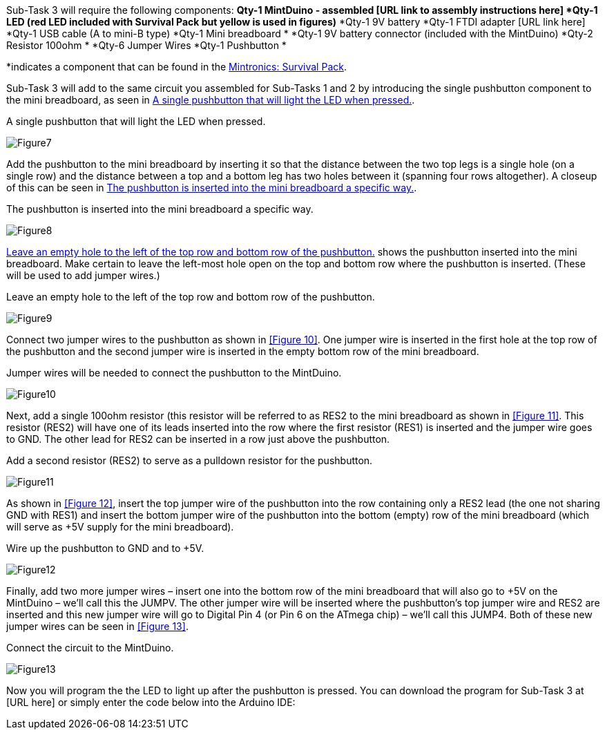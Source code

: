 Sub-Task 3 will require the following components:
*Qty-1 MintDuino - assembled [URL link to assembly instructions here]
*Qty-1 LED (red LED included with Survival Pack but yellow is used in figures)*
*Qty-1 9V battery
*Qty-1 FTDI adapter [URL link here]
*Qty-1 USB cable (A to mini-B type)
*Qty-1 Mini breadboard *
*Qty-1 9V battery connector (included with the MintDuino)
*Qty-2 Resistor 100ohm *
*Qty-6 Jumper Wires 
*Qty-1 Pushbutton *

*indicates a component that can be found in the http://www.makershed.com/ProductDetails.asp?ProductCode=MSTIN2[Mintronics: Survival Pack].

Sub-Task 3 will add to the same circuit you assembled for Sub-Tasks 1 and 2 by introducing the single pushbutton component to the mini breadboard, as seen in <<Figure7>>.

[[Figure7]]
.A single pushbutton that will light the LED when pressed.
image:attachments/Figure7.JPG[scaledwidth="90%"]

Add the pushbutton to the mini breadboard by inserting it so that the distance between the two top legs is a single hole (on a single row) and the distance between a top and a bottom leg has two holes between it (spanning four rows altogether).  A closeup of this can be seen in <<Figure8>>.

[[Figure8]]
.The pushbutton is inserted into the mini breadboard a specific way.
image:attachments/Figure8.JPG[scaledwidth="90%"]

<<Figure9>> shows the pushbutton inserted into the mini breadboard.  Make certain to leave the left-most hole open on the top and bottom row where the pushbutton is inserted.  (These will be used to add jumper wires.)

[[Figure9]]
.Leave an empty hole to the left of the top row and bottom row of the pushbutton. 
image:attachments/Figure9.JPG[scaledwidth="90%"]

Connect two jumper wires to the pushbutton as shown in <<Figure 10>>.  One jumper wire is inserted in the first hole at the top row of the pushbutton and the second jumper wire is inserted in the empty bottom row of the mini breadboard.

[[Figure10]]
.Jumper wires will be needed to connect the pushbutton to the MintDuino.
image:attachments/Figure10.JPG[scaledwidth="90%"]

Next, add a single 100ohm resistor (this resistor will be referred to as RES2 to the mini breadboard as shown in <<Figure 11>>.  This resistor (RES2) will have one of its leads inserted into the row where the first resistor (RES1) is inserted and the jumper wire goes to GND.  The other lead for RES2 can be inserted in a row just above the pushbutton.

[[Figure11]]
.Add a second resistor (RES2) to serve as a pulldown resistor for the pushbutton.
image:attachments/Figure11.JPG[scaledwidth="90%"]

As shown in <<Figure 12>>, insert the top jumper wire of the pushbutton into the row containing only a RES2 lead (the one not sharing GND with RES1) and insert the bottom jumper wire of the pushbutton into the bottom (empty) row of the mini breadboard (which will serve as +5V supply for the mini breadboard).

[[Figure12]]
.Wire up the pushbutton to GND and to +5V.
image:attachments/Figure12.JPG[scaledwidth="90%"]

Finally, add two more jumper wires – insert one into the bottom row of the mini breadboard that will also go to +5V on the MintDuino – we’ll call this the JUMPV.  The other jumper wire will be inserted where the pushbutton’s top jumper wire and RES2 are inserted and this new jumper wire will go to Digital Pin 4 (or Pin 6 on the ATmega chip) – we’ll call this JUMP4.  Both of these new jumper wires can be seen in <<Figure 13>>.

[[Figure13]]
.Connect the circuit to the MintDuino.
image:attachments/Figure13.JPG[scaledwidth="90%"]

Now you will program the the LED to light up after the pushbutton is pressed.  You can download the program for Sub-Task 3 at [URL here] or simply enter the code below into the Arduino IDE:

